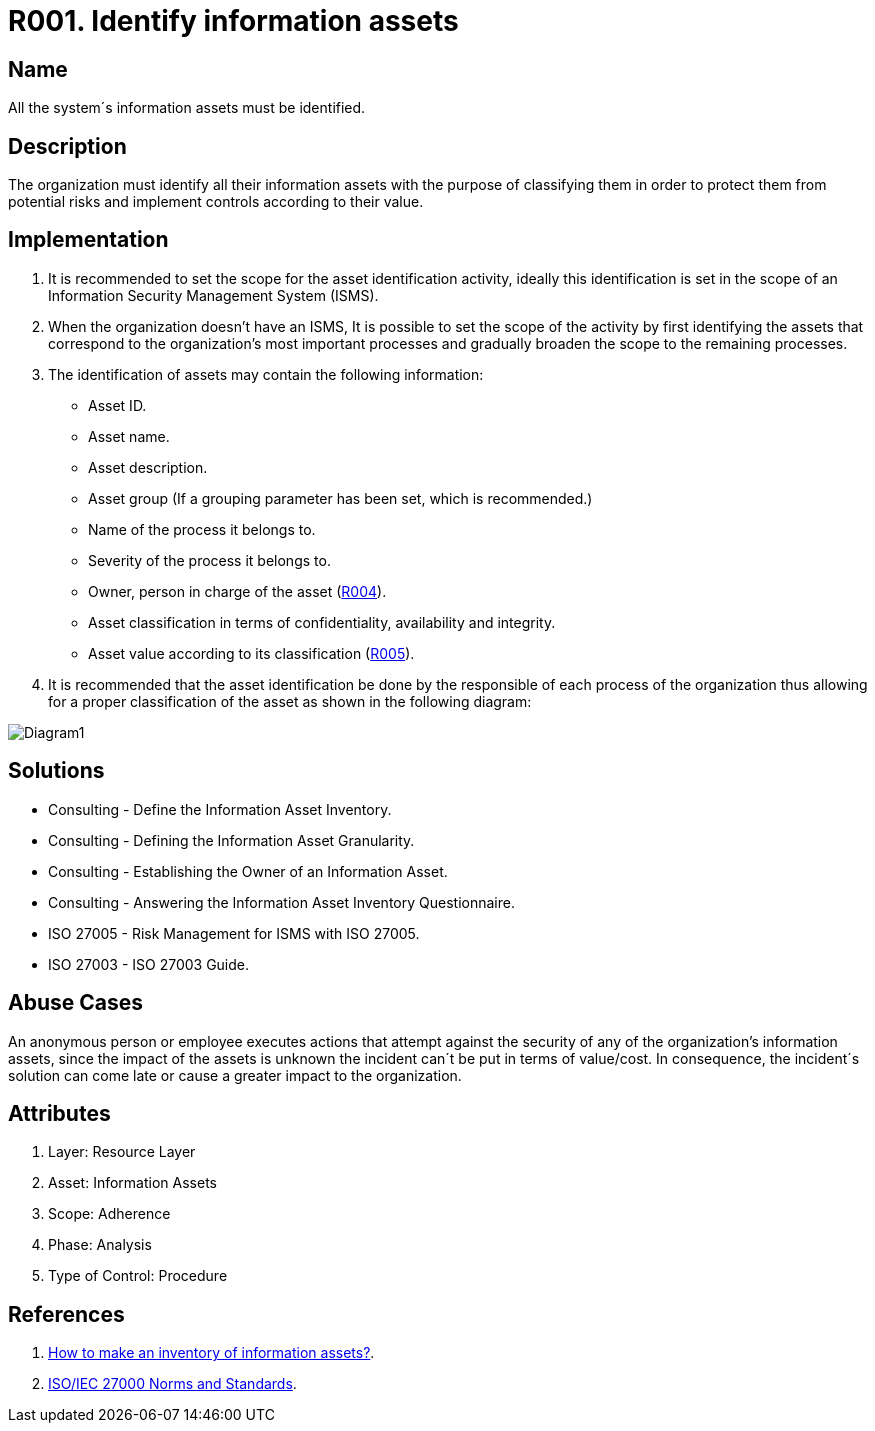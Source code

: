 :slug: rules/001/
:category: assets
:description: This document contains the details of the security requirements related to a company's information assets. All the information assets must be properly identified in order to protect them from potential risks and allow for implementation of security controls.
:keywords: Requirement, Security, Assets, Information, Identification, Classification.
:rules: yes
:extended: yes

= R001. Identify information assets

== Name

All the system´s information assets must be identified.

== Description

The organization must identify all their information assets
with the purpose of classifying them
in order to protect them from potential risks
and implement controls according to their value.

== Implementation

. It is recommended to set the scope
for the asset identification activity,
ideally this identification is set in the scope
of an Information Security Management System (ISMS).

. When the organization doesn't have an ISMS,
It is possible to set the scope of the activity
by first identifying the assets
that correspond to the organization's most important processes
and gradually broaden the scope to the remaining processes.

. The identification of assets may contain the following information:

* Asset ID.

* Asset name.

* Asset description.

* Asset group
(If a grouping parameter has been set, which is recommended.)

* Name of the process it belongs to.

* Severity of the process it belongs to.

* Owner, person in charge of the asset (link:../004/[R004]).

* Asset classification in terms of confidentiality, availability and integrity.

* Asset value according to its classification (link:../005/[R005]).

. It is recommended that the asset identification
be done by the responsible of each process of the organization
thus allowing for a proper classification of the asset
as shown in the following diagram:

image::diag1-req001.png[Diagram1]

== Solutions

* Consulting - Define the Information Asset Inventory.
* Consulting - Defining the Information Asset Granularity.
* Consulting - Establishing the Owner of an Information Asset.
* Consulting - Answering the Information Asset Inventory Questionnaire.
* ISO 27005 - Risk Management for ISMS with ISO 27005.
* ISO 27003 - ​ISO 27003 Guide.

== Abuse Cases

An anonymous person or employee executes actions
that attempt against the security
of any of the organization's information assets,
since the impact of the assets is unknown
the incident can´t be put in terms of value/cost.
In consequence, the incident´s solution
can come late or cause a greater impact to the organization.

== Attributes

. Layer: Resource Layer
. Asset: Information Assets
. Scope: Adherence
. Phase: Analysis
. Type of Control: Procedure

== References

. [[r1]] link:https://www.pmg-ssi.com/2017/02/realizar-inventario-activos-de-informacion/[How to make an inventory of information assets?].

. [[r2]] link:https://www.iso.org/isoiec-27001-information-security.html[ISO/IEC 27000 Norms and Standards].
